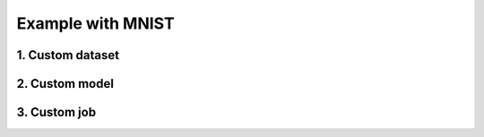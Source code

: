 Example with MNIST
##################
.. _MNIST example:

1. Custom dataset
=================

.. code-block:: python
  :caption: src/dataset.py

  from torchvision import transforms as T
  from torchvision.datasets.mnist import MNIST


  class MyDataset(MNIST):
    def __init__(self, root: str, train: bool = True, download: bool = False):
      transforms = T.Compose([
        T.ToTensor(),
        T.Resize((28,28)),
        T.Normalize((0.1307,), (0.3081,))
      ])

      super(MyDataset, self).__init__(root, train, transforms,
                                          download=download).__init__()


2. Custom model
===============

.. code-block:: python
  :caption: src/model.py

  import torch
  from torch.nn import functional as F


  class MyModel(torch.nn.Module):
    def __init__(self):
      super(MyModel, self).__init__()

      self.conv1 = torch.nn.Conv2d(1, 32, (3,3))
      self.conv2 = torch.nn.Conv2d(32, 64, (3,3))

      self.bn = torch.nn.BatchNorm2d(64)

      self.drop1 = torch.nn.Dropout2d(0.25)
      self.drop2 = torch.nn.Dropout2d(0.5)

      self.fc1 = torch.nn.Linear(9216, 128)
      self.fc2 = torch.nn.Linear(128, 10)

    def forward(self, x):
      x = F.relu(self.conv1(x))
      x = F.relu(self.conv2(x))

      x = self.bn(x)

      x = self.drop1(F.max_pool2d(x, 2))

      x = x.flatten(1)
      x = F.relu(self.fc1(x))

      x = self.drop2(x)
      x = self.fc2(x)

      return F.log_softmax(x, 1)


3. Custom job
=================
.. _MNIST custom job:

.. code-block:: python
  :caption: src/train.py

  import torch
  from torch.utils import data
  import torch.distributed as dist
  import torch.nn.functional as F

  from ddpw.utils import Utils
  from ddpw.platform import Platform
  from ddpw.job import Job, JobConfig


  class MyTrainer(Job):
    start_at = 0
    epochs = 10

    def __call__(self, global_rank: int, local_rank: int):
      train_set = self.a_config.train_set
      model = self.a_config.model.train()
      optimiser = torch.optim.SGD(model.parameters(), lr=1e-2)

      # for every epoch
      for e in range(self.start_at, self.epochs):
        # training
        for _, (datapoints, labels) in enumerate(train_set):
          optimiser.zero_grad()

          preds = model(datapoints.to(model_device))
          loss = F.nll_loss(preds, labels.to(model_device))
          training_loss += loss.item()
          loss.backward()

          # average and synchronise the gradients at the end of each batch
          if self.p_config.requires_ipc:
            Utils.average_params_grads(model)

          optimiser.step()

        training_loss /= len(train_set)

        # synchronise metrics
        if self.p_config.requires_ipc:
          dist.all_reduce(training_loss, dist.ReduceOp.SUM)
          training_loss /= dist.get_world_size()

        training_accuracy = self.evaluate(global_rank, train_set)

        if global_rank == 0:
          # code for storing logs and saving state
          pass
